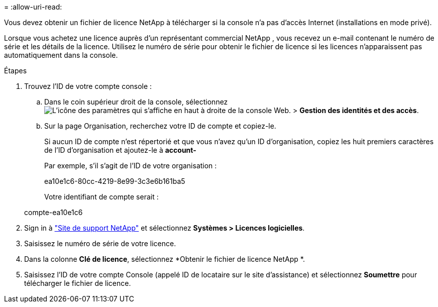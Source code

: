 = 
:allow-uri-read: 


Vous devez obtenir un fichier de licence NetApp à télécharger si la console n'a pas d'accès Internet (installations en mode privé).

Lorsque vous achetez une licence auprès d'un représentant commercial NetApp , vous recevez un e-mail contenant le numéro de série et les détails de la licence.  Utilisez le numéro de série pour obtenir le fichier de licence si les licences n'apparaissent pas automatiquement dans la console.

.Étapes
. Trouvez l'ID de votre compte console :
+
.. Dans le coin supérieur droit de la console, sélectionnezimage:icon-settings-option.png["L'icône des paramètres qui s'affiche en haut à droite de la console Web."] > *Gestion des identités et des accès*.
.. Sur la page Organisation, recherchez votre ID de compte et copiez-le.
+
Si aucun ID de compte n'est répertorié et que vous n'avez qu'un ID d'organisation, copiez les huit premiers caractères de l'ID d'organisation et ajoutez-le à *account-*

+
Par exemple, s’il s’agit de l’ID de votre organisation :

+
ea10e1c6-80cc-4219-8e99-3c3e6b161ba5

+
Votre identifiant de compte serait :

+
compte-ea10e1c6



. Sign in à https://mysupport.netapp.com["Site de support NetApp"^] et sélectionnez *Systèmes > Licences logicielles*.
. Saisissez le numéro de série de votre licence.
. Dans la colonne *Clé de licence*, sélectionnez *Obtenir le fichier de licence NetApp *.
. Saisissez l'ID de votre compte Console (appelé ID de locataire sur le site d'assistance) et sélectionnez *Soumettre* pour télécharger le fichier de licence.

